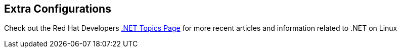 :awestruct-layout: product-docs-and-apis
:awestruct-interpolate: true

## Extra Configurations

Check out the Red Hat Developers link:#{site.base_url}/dotnet[.NET Topics Page] for more recent articles and information related to .NET on Linux

